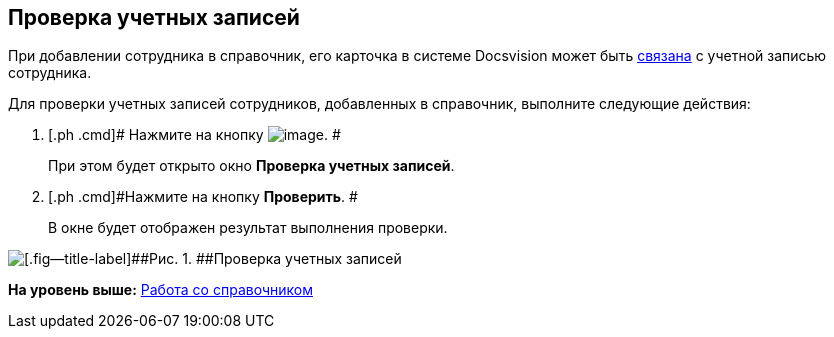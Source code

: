 [[ariaid-title1]]
== Проверка учетных записей

При добавлении сотрудника в справочник, его карточка в системе Docsvision может быть xref:staff_Employee_main_common.html#task_sr_jl_n__account[связана] с учетной записью сотрудника.

Для проверки учетных записей сотрудников, добавленных в справочник, выполните следующие действия:

. [.ph .cmd]# Нажмите на кнопку image:images/Buttons/staff_check_account.png[image]. #
+
При этом будет открыто окно *Проверка учетных записей*.
. [.ph .cmd]#Нажмите на кнопку *Проверить*. #
+
В окне будет отображен результат выполнения проверки.

image::images/staff_Account_check.png[[.fig--title-label]##Рис. 1. ##Проверка учетных записей]

*На уровень выше:* link:../pages/staff_Work.adoc[Работа со справочником]

